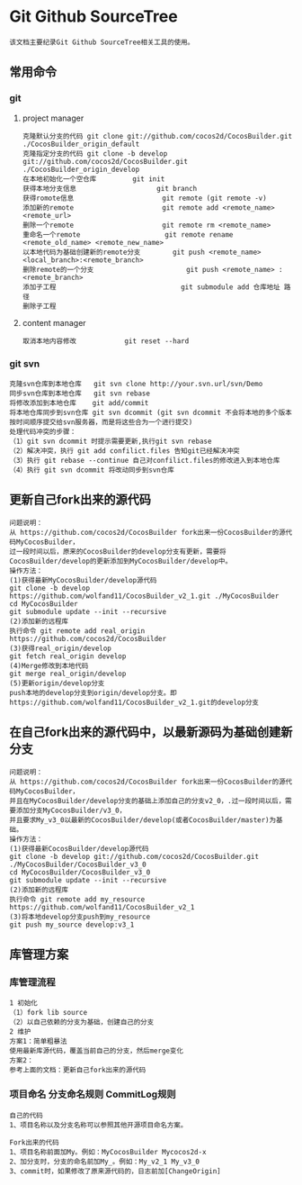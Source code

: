 * Git Github SourceTree
#+BEGIN_EXAMPLE
该文档主要纪录Git Github SourceTree相关工具的使用。
#+END_EXAMPLE

** 常用命令
*** git
**** project manager
#+BEGIN_EXAMPLE
克隆默认分支的代码 git clone git://github.com/cocos2d/CocosBuilder.git ./CocosBuilder_origin_default
克隆指定分支的代码 git clone -b develop git://github.com/cocos2d/CocosBuilder.git ./CocosBuilder_origin_develop
在本地初始化一个空仓库			git init
获得本地分支信息                   	git branch
获得romote信息                     	git remote (git remote -v)
添加新的remote                     	git remote add <remote_name> <remote_url>
删除一个remote                     	git remote rm <remote_name>
重命名一个remote                   	git remote rename <remote_old_name> <remote_new_name>
以本地代码为基础创建新的remote分支     	git push <remote_name> <local_branch>:<remote_branch>
删除remote的一个分支                   	git push <remote_name> :<remote_branch>
添加子工程                             	git submodule add 仓库地址 路径
删除子工程
#+END_EXAMPLE
**** content manager
#+BEGIN_EXAMPLE
取消本地内容修改 			git reset --hard
#+END_EXAMPLE
*** git svn
#+BEGIN_EXAMPLE
克隆svn仓库到本地仓库   git svn clone http://your.svn.url/svn/Demo
同步svn仓库到本地仓库   git svn rebase
将修改添加到本地仓库    git add/commit
将本地仓库同步到svn仓库 git svn dcommit (git svn dcommit 不会将本地的多个版本按时间顺序提交给svn服务器，而是将这些合为一个进行提交)
处理代码冲突的步骤：
（1）git svn dcommit 时提示需要更新,执行git svn rebase
（2）解决冲突，执行 git add confilict.files 告知git已经解决冲突
（3）执行 git rebase --continue 自己对confilict.files的修改进入到本地仓库
（4）执行 git svn dcommit 将改动同步到svn仓库
#+END_EXAMPLE

** 更新自己fork出来的源代码
#+BEGIN_EXAMPLE
问题说明：
从 https://github.com/cocos2d/CocosBuilder fork出来一份CocosBuilder的源代码MyCocosBuilder，
过一段时间以后，原来的CocosBuilder的develop分支有更新，需要将CocosBuilder/develop的更新添加到MyCocosBuilder/develop中。
操作方法：
(1)获得最新MyCocosBuilder/develop源代码
git clone -b develop https://github.com/wolfand11/CocosBuilder_v2_1.git ./MyCocosBuilder
cd MyCocosBuilder
git submodule update --init --recursive
(2)添加新的远程库
执行命令 git remote add real_origin https://github.com/cocos2d/CocosBuilder
(3)获得real_origin/develop
git fetch real_origin develop
(4)Merge修改到本地代码
git merge real_origin/develop
(5)更新origin/develop分支
push本地的develop分支到origin/develop分支。即https://github.com/wolfand11/CocosBuilder_v2_1.git的develop分支
#+END_EXAMPLE

** 在自己fork出来的源代码中，以最新源码为基础创建新分支
#+BEGIN_EXAMPLE
问题说明：
从 https://github.com/cocos2d/CocosBuilder fork出来一份CocosBuilder的源代码MyCocosBuilder，
并且在MyCocosBuilder/develop分支的基础上添加自己的分支v2_0，.过一段时间以后，需要添加分支MyCocosBuilder/v3_0，
并且要求My_v3_0以最新的CocosBuilder/develop(或者CocosBuilder/master)为基础。
操作方法：
(1)获得最新CocosBuilder/develop源代码
git clone -b develop git://github.com/cocos2d/CocosBuilder.git ./MyCocosBuilder/CocosBuilder_v3_0
cd MyCocosBuilder/CocosBuilder_v3_0
git submodule update --init --recursive
(2)添加新的远程库
执行命令 git remote add my_resource https://github.com/wolfand11/CocosBuilder_v2_1
(3)将本地develop分支push到my_resource
git push my_source develop:v3_1
#+END_EXAMPLE


** 库管理方案
*** 库管理流程
#+BEGIN_EXAMPLE
1 初始化
（1）fork lib source
（2）以自己依赖的分支为基础，创建自己的分支
2 维护
方案1：简单粗暴法
使用最新库源代码，覆盖当前自己的分支，然后merge变化
方案2：
参考上面的文档：更新自己fork出来的源代码
#+END_EXAMPLE
*** 项目命名 分支命名规则 CommitLog规则
#+BEGIN_EXAMPLE
自己的代码
1、项目名称以及分支名称可以参照其他开源项目命名方案。

Fork出来的代码
1、项目名称前面加My。例如：MyCocosBuilder Mycocos2d-x
2、加分支时，分支的命名前加My_。例如：My_v2_1 My_v3_0
3、commit时，如果修改了原来源代码的，日志前加[ChangeOrigin]
#+END_EXAMPLE
